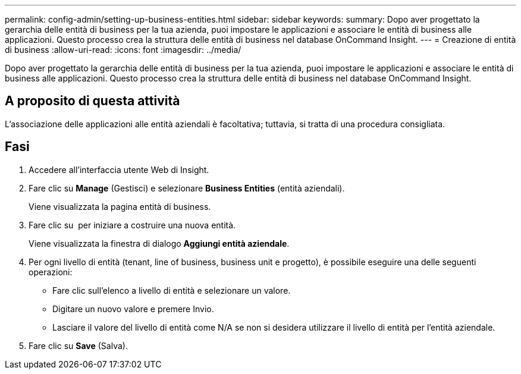 ---
permalink: config-admin/setting-up-business-entities.html 
sidebar: sidebar 
keywords:  
summary: Dopo aver progettato la gerarchia delle entità di business per la tua azienda, puoi impostare le applicazioni e associare le entità di business alle applicazioni. Questo processo crea la struttura delle entità di business nel database OnCommand Insight. 
---
= Creazione di entità di business
:allow-uri-read: 
:icons: font
:imagesdir: ../media/


[role="lead"]
Dopo aver progettato la gerarchia delle entità di business per la tua azienda, puoi impostare le applicazioni e associare le entità di business alle applicazioni. Questo processo crea la struttura delle entità di business nel database OnCommand Insight.



== A proposito di questa attività

L'associazione delle applicazioni alle entità aziendali è facoltativa; tuttavia, si tratta di una procedura consigliata.



== Fasi

. Accedere all'interfaccia utente Web di Insight.
. Fare clic su *Manage* (Gestisci) e selezionare *Business Entities* (entità aziendali).
+
Viene visualizzata la pagina entità di business.

. Fare clic su image:../media/add-annotation-icon.gif[""] per iniziare a costruire una nuova entità.
+
Viene visualizzata la finestra di dialogo *Aggiungi entità aziendale*.

. Per ogni livello di entità (tenant, line of business, business unit e progetto), è possibile eseguire una delle seguenti operazioni:
+
** Fare clic sull'elenco a livello di entità e selezionare un valore.
** Digitare un nuovo valore e premere Invio.
** Lasciare il valore del livello di entità come N/A se non si desidera utilizzare il livello di entità per l'entità aziendale.


. Fare clic su *Save* (Salva).

